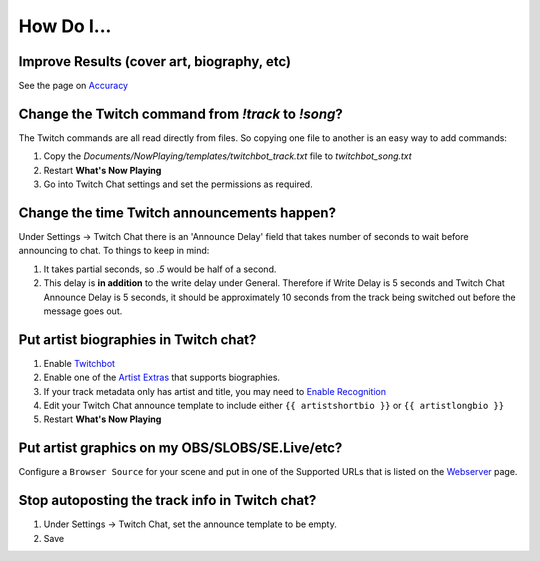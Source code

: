 How Do I...
===========

Improve Results (cover art, biography, etc)
-------------------------------------------

See the page on `Accuracy <accuracy.html>`_

Change the Twitch command from `!track` to `!song`?
---------------------------------------------------

The Twitch commands are all read directly from files.  So copying one file to another is an easy way to add commands:

1. Copy the `Documents/NowPlaying/templates/twitchbot_track.txt` file to `twitchbot_song.txt`
2. Restart **What's Now Playing**
3. Go into Twitch Chat settings and set the permissions as required.

Change the time Twitch announcements happen?
--------------------------------------------

Under Settings -> Twitch Chat there is an 'Announce Delay' field that takes number of seconds to wait before announcing to chat.  To things to keep in mind:

1. It takes partial seconds, so `.5` would be half of a second.
2. This delay is **in addition** to the write delay under General.  Therefore if Write Delay is 5 seconds and Twitch Chat Announce Delay is 5 seconds, it should be approximately 10 seconds from the track being switched out before the message goes out.

Put artist biographies in Twitch chat?
--------------------------------------

1. Enable `Twitchbot <output/twitchbot.html>`_
2. Enable one of the `Artist Extras <extras/index.html>`_ that supports biographies.
3. If your track metadata only has artist and title, you may need to `Enable Recognition <recognition/index.html>`_
4. Edit your Twitch Chat announce template to include either ``{{ artistshortbio }}`` or ``{{ artistlongbio }}``
5. Restart **What's Now Playing**

Put artist graphics on my OBS/SLOBS/SE.Live/etc?
------------------------------------------------

Configure a ``Browser Source`` for your scene and put in one of the Supported URLs that is listed on the `Webserver <output/webserver.html>`_ page.

Stop autoposting the track info in Twitch chat?
-----------------------------------------------

1. Under Settings -> Twitch Chat, set the announce template to be empty.
2. Save
